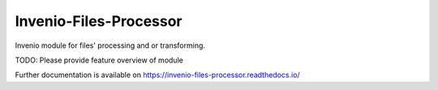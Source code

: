 ..
    Copyright (C) 2020 CERN.

    Invenio-Files-Processor is free software; you can redistribute it
    and/or modify it under the terms of the MIT License; see LICENSE file for
    more details.

=========================
 Invenio-Files-Processor
=========================

.. image:: https://img.shields.io/travis/inveniosoftware/invenio-files-processor.svg
        :target: https://travis-ci.org/inveniosoftware/invenio-files-processor

.. image:: https://img.shields.io/coveralls/inveniosoftware/invenio-files-processor.svg
        :target: https://coveralls.io/r/inveniosoftware/invenio-files-processor

.. image:: https://img.shields.io/github/tag/inveniosoftware/invenio-files-processor.svg
        :target: https://github.com/inveniosoftware/invenio-files-processor/releases

.. image:: https://img.shields.io/pypi/dm/invenio-files-processor.svg
        :target: https://pypi.python.org/pypi/invenio-files-processor

.. image:: https://img.shields.io/github/license/inveniosoftware/invenio-files-processor.svg
        :target: https://github.com/inveniosoftware/invenio-files-processor/blob/master/LICENSE

Invenio module for files' processing and or transforming.

TODO: Please provide feature overview of module

Further documentation is available on
https://invenio-files-processor.readthedocs.io/
